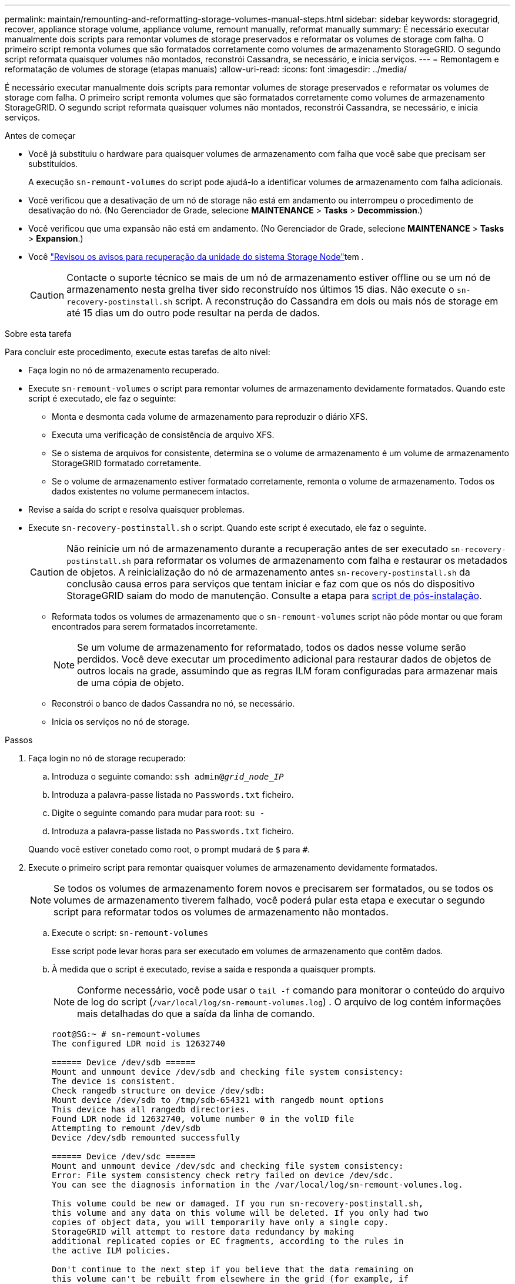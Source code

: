 ---
permalink: maintain/remounting-and-reformatting-storage-volumes-manual-steps.html 
sidebar: sidebar 
keywords: storagegrid, recover, appliance storage volume, appliance volume, remount manually, reformat manually 
summary: É necessário executar manualmente dois scripts para remontar volumes de storage preservados e reformatar os volumes de storage com falha. O primeiro script remonta volumes que são formatados corretamente como volumes de armazenamento StorageGRID. O segundo script reformata quaisquer volumes não montados, reconstrói Cassandra, se necessário, e inicia serviços. 
---
= Remontagem e reformatação de volumes de storage (etapas manuais)
:allow-uri-read: 
:icons: font
:imagesdir: ../media/


[role="lead"]
É necessário executar manualmente dois scripts para remontar volumes de storage preservados e reformatar os volumes de storage com falha. O primeiro script remonta volumes que são formatados corretamente como volumes de armazenamento StorageGRID. O segundo script reformata quaisquer volumes não montados, reconstrói Cassandra, se necessário, e inicia serviços.

.Antes de começar
* Você já substituiu o hardware para quaisquer volumes de armazenamento com falha que você sabe que precisam ser substituídos.
+
A execução `sn-remount-volumes` do script pode ajudá-lo a identificar volumes de armazenamento com falha adicionais.

* Você verificou que a desativação de um nó de storage não está em andamento ou interrompeu o procedimento de desativação do nó. (No Gerenciador de Grade, selecione *MAINTENANCE* > *Tasks* > *Decommission*.)
* Você verificou que uma expansão não está em andamento. (No Gerenciador de Grade, selecione *MAINTENANCE* > *Tasks* > *Expansion*.)
* Você link:reviewing-warnings-for-system-drive-recovery.html["Revisou os avisos para recuperação da unidade do sistema Storage Node"]tem .
+

CAUTION: Contacte o suporte técnico se mais de um nó de armazenamento estiver offline ou se um nó de armazenamento nesta grelha tiver sido reconstruído nos últimos 15 dias. Não execute o `sn-recovery-postinstall.sh` script. A reconstrução do Cassandra em dois ou mais nós de storage em até 15 dias um do outro pode resultar na perda de dados.



.Sobre esta tarefa
Para concluir este procedimento, execute estas tarefas de alto nível:

* Faça login no nó de armazenamento recuperado.
* Execute `sn-remount-volumes` o script para remontar volumes de armazenamento devidamente formatados. Quando este script é executado, ele faz o seguinte:
+
** Monta e desmonta cada volume de armazenamento para reproduzir o diário XFS.
** Executa uma verificação de consistência de arquivo XFS.
** Se o sistema de arquivos for consistente, determina se o volume de armazenamento é um volume de armazenamento StorageGRID formatado corretamente.
** Se o volume de armazenamento estiver formatado corretamente, remonta o volume de armazenamento. Todos os dados existentes no volume permanecem intactos.


* Revise a saída do script e resolva quaisquer problemas.
* Execute `sn-recovery-postinstall.sh` o script. Quando este script é executado, ele faz o seguinte.
+

CAUTION: Não reinicie um nó de armazenamento durante a recuperação antes de ser executado `sn-recovery-postinstall.sh` para reformatar os volumes de armazenamento com falha e restaurar os metadados de objetos. A reinicialização do nó de armazenamento antes `sn-recovery-postinstall.sh` da conclusão causa erros para serviços que tentam iniciar e faz com que os nós do dispositivo StorageGRID saiam do modo de manutenção. Consulte a etapa para <<post-install-script-step,script de pós-instalação>>.

+
** Reformata todos os volumes de armazenamento que o `sn-remount-volumes` script não pôde montar ou que foram encontrados para serem formatados incorretamente.
+

NOTE: Se um volume de armazenamento for reformatado, todos os dados nesse volume serão perdidos. Você deve executar um procedimento adicional para restaurar dados de objetos de outros locais na grade, assumindo que as regras ILM foram configuradas para armazenar mais de uma cópia de objeto.

** Reconstrói o banco de dados Cassandra no nó, se necessário.
** Inicia os serviços no nó de storage.




.Passos
. Faça login no nó de storage recuperado:
+
.. Introduza o seguinte comando: `ssh admin@_grid_node_IP_`
.. Introduza a palavra-passe listada no `Passwords.txt` ficheiro.
.. Digite o seguinte comando para mudar para root: `su -`
.. Introduza a palavra-passe listada no `Passwords.txt` ficheiro.


+
Quando você estiver conetado como root, o prompt mudará de `$` para `#`.

. Execute o primeiro script para remontar quaisquer volumes de armazenamento devidamente formatados.
+

NOTE: Se todos os volumes de armazenamento forem novos e precisarem ser formatados, ou se todos os volumes de armazenamento tiverem falhado, você poderá pular esta etapa e executar o segundo script para reformatar todos os volumes de armazenamento não montados.

+
.. Execute o script: `sn-remount-volumes`
+
Esse script pode levar horas para ser executado em volumes de armazenamento que contêm dados.

.. À medida que o script é executado, revise a saída e responda a quaisquer prompts.
+

NOTE: Conforme necessário, você pode usar o `tail -f` comando para monitorar o conteúdo do arquivo de log do script (`/var/local/log/sn-remount-volumes.log`) . O arquivo de log contém informações mais detalhadas do que a saída da linha de comando.

+
[listing]
----
root@SG:~ # sn-remount-volumes
The configured LDR noid is 12632740

====== Device /dev/sdb ======
Mount and unmount device /dev/sdb and checking file system consistency:
The device is consistent.
Check rangedb structure on device /dev/sdb:
Mount device /dev/sdb to /tmp/sdb-654321 with rangedb mount options
This device has all rangedb directories.
Found LDR node id 12632740, volume number 0 in the volID file
Attempting to remount /dev/sdb
Device /dev/sdb remounted successfully

====== Device /dev/sdc ======
Mount and unmount device /dev/sdc and checking file system consistency:
Error: File system consistency check retry failed on device /dev/sdc.
You can see the diagnosis information in the /var/local/log/sn-remount-volumes.log.

This volume could be new or damaged. If you run sn-recovery-postinstall.sh,
this volume and any data on this volume will be deleted. If you only had two
copies of object data, you will temporarily have only a single copy.
StorageGRID will attempt to restore data redundancy by making
additional replicated copies or EC fragments, according to the rules in
the active ILM policies.

Don't continue to the next step if you believe that the data remaining on
this volume can't be rebuilt from elsewhere in the grid (for example, if
your ILM policy uses a rule that makes only one copy or if volumes have
failed on multiple nodes). Instead, contact support to determine how to
recover your data.

====== Device /dev/sdd ======
Mount and unmount device /dev/sdd and checking file system consistency:
Failed to mount device /dev/sdd
This device could be an uninitialized disk or has corrupted superblock.
File system check might take a long time. Do you want to continue? (y or n) [y/N]? y

Error: File system consistency check retry failed on device /dev/sdd.
You can see the diagnosis information in the /var/local/log/sn-remount-volumes.log.

This volume could be new or damaged. If you run sn-recovery-postinstall.sh,
this volume and any data on this volume will be deleted. If you only had two
copies of object data, you will temporarily have only a single copy.
StorageGRID will attempt to restore data redundancy by making
additional replicated copies or EC fragments, according to the rules in
the active ILM policies.

Don't continue to the next step if you believe that the data remaining on
this volume can't be rebuilt from elsewhere in the grid (for example, if
your ILM policy uses a rule that makes only one copy or if volumes have
failed on multiple nodes). Instead, contact support to determine how to
recover your data.

====== Device /dev/sde ======
Mount and unmount device /dev/sde and checking file system consistency:
The device is consistent.
Check rangedb structure on device /dev/sde:
Mount device /dev/sde to /tmp/sde-654321 with rangedb mount options
This device has all rangedb directories.
Found LDR node id 12000078, volume number 9 in the volID file
Error: This volume does not belong to this node. Fix the attached volume and re-run this script.
----
+
Na saída de exemplo, um volume de armazenamento foi remontado com sucesso e três volumes de armazenamento tiveram erros.

+
*** `/dev/sdb` Passou a verificação de consistência do sistema de arquivos XFS e teve uma estrutura de volume válida, então foi remontada com sucesso. Os dados em dispositivos que são remontados pelo script são preservados.
*** `/dev/sdc` Falha na verificação de consistência do sistema de arquivos XFS porque o volume de armazenamento era novo ou corrompido.
*** `/dev/sdd` não foi possível montar porque o disco não foi inicializado ou o superbloco do disco estava corrompido. Quando o script não consegue montar um volume de armazenamento, ele pergunta se você deseja executar a verificação de consistência do sistema de arquivos.
+
**** Se o volume de armazenamento estiver conetado a um novo disco, responda *N* ao prompt. Você não precisa verificar o sistema de arquivos em um novo disco.
**** Se o volume de armazenamento estiver conetado a um disco existente, responda *Y* ao prompt. Você pode usar os resultados da verificação do sistema de arquivos para determinar a origem da corrupção. Os resultados são guardados no `/var/local/log/sn-remount-volumes.log` ficheiro de registo.


*** `/dev/sde` Passou a verificação de consistência do sistema de arquivos XFS e tinha uma estrutura de volume válida; no entanto, o ID do nó LDR no arquivo volID não correspondia ao ID para este nó de armazenamento (o `configured LDR noid` exibido na parte superior). Esta mensagem indica que este volume pertence a outro nó de armazenamento.




. Revise a saída do script e resolva quaisquer problemas.
+

CAUTION: Se um volume de armazenamento falhou na verificação de consistência do sistema de arquivos XFS ou não pôde ser montado, revise cuidadosamente as mensagens de erro na saída. Você deve entender as implicações da execução `sn-recovery-postinstall.sh` do script nesses volumes.

+
.. Verifique se os resultados incluem uma entrada para todos os volumes esperados. Se algum volume não estiver listado, execute novamente o script.
.. Reveja as mensagens de todos os dispositivos montados. Certifique-se de que não existem erros que indiquem que um volume de armazenamento não pertence a este nó de armazenamento.
+
No exemplo, a saída para `/dev/sde` inclui a seguinte mensagem de erro:

+
[listing]
----
Error: This volume does not belong to this node. Fix the attached volume and re-run this script.
----
+

CAUTION: Se um volume de armazenamento for comunicado como pertencente a outro nó de armazenamento, contacte o suporte técnico. Se você executar `sn-recovery-postinstall.sh` o script, o volume de armazenamento será reformatado, o que pode causar perda de dados.

.. Se não for possível montar qualquer dispositivo de armazenamento, anote o nome do dispositivo e repare ou substitua o dispositivo.
+

NOTE: Deve reparar ou substituir quaisquer dispositivos de armazenamento que não possam ser montados.

+
Você usará o nome do dispositivo para procurar o ID do volume, que é a entrada necessária quando você executar `repair-data` o script para restaurar os dados do objeto para o volume (o próximo procedimento).

.. Depois de reparar ou substituir todos os dispositivos não montáveis, execute o `sn-remount-volumes` script novamente para confirmar que todos os volumes de armazenamento que podem ser remontados foram remontados.
+

CAUTION: Se um volume de armazenamento não puder ser montado ou for formatado incorretamente e você continuar para a próxima etapa, o volume e quaisquer dados no volume serão excluídos. Se você tiver duas cópias de dados de objeto, você terá apenas uma única cópia até concluir o próximo procedimento (restaurando dados de objeto).



+

CAUTION: Não execute `sn-recovery-postinstall.sh` o script se você acredita que os dados restantes em um volume de armazenamento com falha não podem ser reconstruídos de outro lugar na grade (por exemplo, se sua política de ILM usar uma regra que faça apenas uma cópia ou se os volumes tiverem falhado em vários nós). Em vez disso, entre em Contato com o suporte técnico para determinar como recuperar seus dados.

. Execute `sn-recovery-postinstall.sh` o script: `sn-recovery-postinstall.sh`
+
Este script reformata quaisquer volumes de armazenamento que não puderam ser montados ou que foram encontrados para serem formatados incorretamente; reconstrói o banco de dados Cassandra no nó, se necessário; e inicia os serviços no nó Storage Node.

+
Tenha em atenção o seguinte:

+
** O script pode levar horas para ser executado.
** Em geral, você deve deixar a sessão SSH sozinha enquanto o script estiver sendo executado.
** Não pressione *Ctrl C* enquanto a sessão SSH estiver ativa.
** O script será executado em segundo plano se ocorrer uma interrupção da rede e terminar a sessão SSH, mas você pode visualizar o progresso da página recuperação.
** Se o nó de armazenamento usar o serviço RSM, o script pode parecer parar por 5 minutos à medida que os serviços do nó são reiniciados. Este atraso de 5 minutos é esperado sempre que o serviço RSM arranca pela primeira vez.


+

NOTE: O serviço RSM está presente nos nós de storage que incluem o serviço ADC.

+

NOTE: Alguns procedimentos de recuperação do StorageGRID usam o Reaper para lidar com reparos do Cassandra. As reparações ocorrem automaticamente assim que os serviços relacionados ou necessários tiverem sido iniciados. Você pode notar saída de script que menciona "Reaper" ou "Cassandra repair". Se aparecer uma mensagem de erro indicando que a reparação falhou, execute o comando indicado na mensagem de erro.

. [[post-install-script-step]]à medida que o `sn-recovery-postinstall.sh` script é executado, monitore a página recuperação no Gerenciador de Grade.
+
A barra de progresso e a coluna Estágio na página recuperação fornecem um status de alto nível `sn-recovery-postinstall.sh` do script.

+
image::../media/recovering_cassandra.png[Captura de tela mostrando o progresso da recuperação na Interface de Gerenciamento de Grade]

. Depois que o `sn-recovery-postinstall.sh` script iniciar os serviços no nó, você pode restaurar os dados do objeto para qualquer volume de armazenamento formatado pelo script.
+
O script pergunta se você deseja usar o processo de restauração de volume do Gerenciador de Grade.

+
** Na maioria dos casos, você deve link:../maintain/restoring-volume.html["Restaure dados de objetos usando o Gerenciador de Grade"]. Resposta `y` para usar o Gerenciador de Grade.
** Em casos raros, como quando instruído pelo suporte técnico ou quando você souber que o nó de substituição tem menos volumes disponíveis para storage de objetos do que o nó original, você deve link:restoring-object-data-to-storage-volume.html["restaure os dados do objeto manualmente"] usar o `repair-data` script. Se um desses casos se aplicar, responda `n`.
+
[NOTE]
====
Se você responder `n` ao uso do processo de restauração de volume do Gerenciador de Grade (restaurar dados de objeto manualmente):

*** Não é possível restaurar dados de objetos usando o Gerenciador de Grade.
*** Você pode monitorar o progresso dos trabalhos de restauração manual usando o Gerenciador de Grade.


====
+
Depois de fazer sua seleção, o script é concluído e os próximos passos para recuperar dados de objeto são mostrados. Depois de rever estes passos, prima qualquer tecla para regressar à linha de comando.





